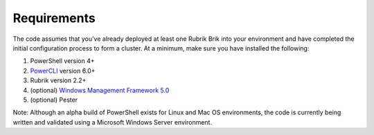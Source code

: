 Requirements
========================

The code assumes that you've already deployed at least one Rubrik Brik into your environment and have completed the initial configuration process to form a cluster. At a minimum, make sure you have installed the following:

1. PowerShell version 4+
2. `PowerCLI`_ version 6.0+
3. Rubrik version 2.2+
4. (optional) `Windows Management Framework 5.0`_
5. (optional) Pester

Note: Although an alpha build of PowerShell exists for Linux and Mac OS environments, the code is currently being written and validated using a Microsoft Windows Server environment.

.. _PowerCLI: http://www.vmware.com/go/powercli
.. _Windows Management Framework 5.0: https://www.microsoft.com/en-us/download/details.aspx?id=50395
.. _Pester: https://github.com/pester/Pester
